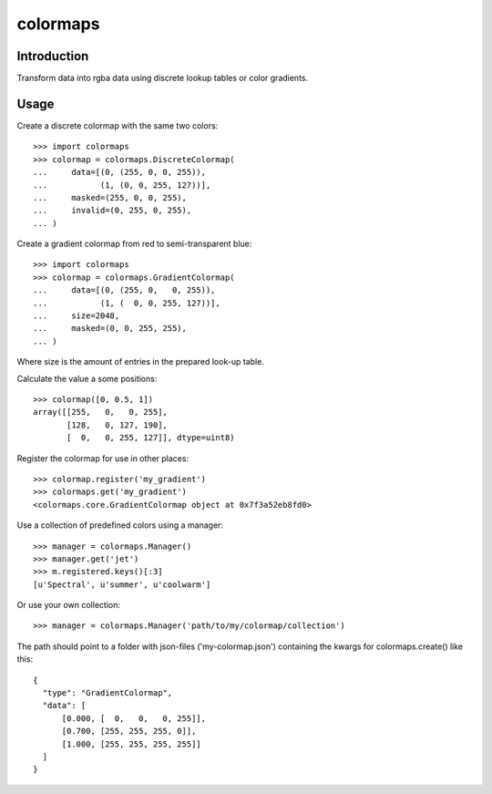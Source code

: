 colormaps
=========

Introduction
------------

Transform data into rgba data using discrete lookup tables or color
gradients.

Usage
-----

Create a discrete colormap with the same two colors::
    
    >>> import colormaps
    >>> colormap = colormaps.DiscreteColormap(
    ...     data=[(0, (255, 0, 0, 255)),         
    ...           (1, (0, 0, 255, 127))],
    ...     masked=(255, 0, 0, 255),
    ...     invalid=(0, 255, 0, 255),
    ... )

Create a gradient colormap from red to semi-transparent blue::
    
    >>> import colormaps
    >>> colormap = colormaps.GradientColormap(
    ...     data=[(0, (255, 0,   0, 255)),
    ...           (1, (  0, 0, 255, 127))],
    ...     size=2048,
    ...     masked=(0, 0, 255, 255),
    ... )                                     

Where size is the amount of entries in the prepared look-up table.

Calculate the value a some positions::

    >>> colormap([0, 0.5, 1])
    array([[255,   0,   0, 255],
           [128,   0, 127, 190],
           [  0,   0, 255, 127]], dtype=uint8)


Register the colormap for use in other places::

    >>> colormap.register('my_gradient')
    >>> colormaps.get('my_gradient')
    <colormaps.core.GradientColormap object at 0x7f3a52eb8fd0>

Use a collection of predefined colors using a manager::
    
    >>> manager = colormaps.Manager()
    >>> manager.get('jet')
    >>> m.registered.keys()[:3]
    [u'Spectral', u'summer', u'coolwarm']

Or use your own collection::

    >>> manager = colormaps.Manager('path/to/my/colormap/collection')

The path should point to a folder with json-files ('my-colormap.json')
containing the kwargs for colormaps.create() like this::

    {
      "type": "GradientColormap",
      "data": [
          [0.000, [  0,   0,   0, 255]],
          [0.700, [255, 255, 255, 0]],
          [1.000, [255, 255, 255, 255]]
      ]
    }
